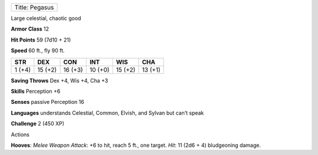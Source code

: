 +------------------+
| Title: Pegasus   |
+------------------+

Large celestial, chaotic good

**Armor Class** 12

**Hit Points** 59 (7d10 + 21)

**Speed** 60 ft., fly 90 ft.

+----------+-----------+-----------+-----------+-----------+-----------+
| STR      | DEX       | CON       | INT       | WIS       | CHA       |
+==========+===========+===========+===========+===========+===========+
| 1 (+4)   | 15 (+2)   | 16 (+3)   | 10 (+0)   | 15 (+2)   | 13 (+1)   |
+----------+-----------+-----------+-----------+-----------+-----------+

**Saving Throws** Dex +4, Wis +4, Cha +3

**Skills** Perception +6

**Senses** passive Perception 16

**Languages** understands Celestial, Common, Elvish, and Sylvan but
can’t speak

**Challenge** 2 (450 XP)

Actions

**Hooves**: *Melee Weapon Attack*: +6 to hit, reach 5 ft., one target.
*Hit*: 11 (2d6 + 4) bludgeoning damage.
